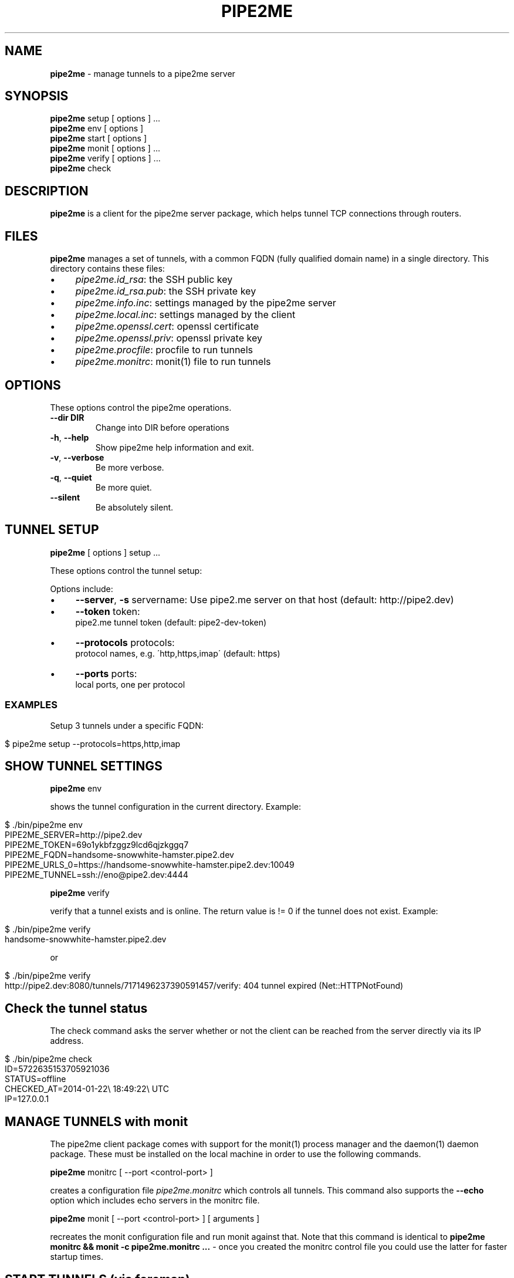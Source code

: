 .\" generated with Ronn/v0.7.3
.\" http://github.com/rtomayko/ronn/tree/0.7.3
.
.TH "PIPE2ME" "1" "January 2014" "" ""
.
.SH "NAME"
\fBpipe2me\fR \- manage tunnels to a pipe2me server
.
.SH "SYNOPSIS"
\fBpipe2me\fR setup [ options ] \.\.\.
.
.br
\fBpipe2me\fR env [ options ]
.
.br
\fBpipe2me\fR start [ options ]
.
.br
\fBpipe2me\fR monit [ options ] \.\.\.
.
.br
\fBpipe2me\fR verify [ options ] \.\.\.
.
.br
\fBpipe2me\fR check
.
.br
.
.SH "DESCRIPTION"
\fBpipe2me\fR is a client for the pipe2me server package, which helps tunnel TCP connections through routers\.
.
.SH "FILES"
\fBpipe2me\fR manages a set of tunnels, with a common FQDN (fully qualified domain name) in a single directory\. This directory contains these files:
.
.IP "\(bu" 4
\fIpipe2me\.id_rsa\fR: the SSH public key
.
.IP "\(bu" 4
\fIpipe2me\.id_rsa\.pub\fR: the SSH private key
.
.IP "\(bu" 4
\fIpipe2me\.info\.inc\fR: settings managed by the pipe2me server
.
.IP "\(bu" 4
\fIpipe2me\.local\.inc\fR: settings managed by the client
.
.IP "\(bu" 4
\fIpipe2me\.openssl\.cert\fR: openssl certificate
.
.IP "\(bu" 4
\fIpipe2me\.openssl\.priv\fR: openssl private key
.
.IP "\(bu" 4
\fIpipe2me\.procfile\fR: procfile to run tunnels
.
.IP "\(bu" 4
\fIpipe2me\.monitrc\fR: monit(1) file to run tunnels
.
.IP "" 0
.
.SH "OPTIONS"
These options control the pipe2me operations\.
.
.TP
\fB\-\-dir DIR\fR
Change into DIR before operations
.
.TP
\fB\-h\fR, \fB\-\-help\fR
Show pipe2me help information and exit\.
.
.TP
\fB\-v\fR, \fB\-\-verbose\fR
Be more verbose\.
.
.TP
\fB\-q\fR, \fB\-\-quiet\fR
Be more quiet\.
.
.TP
\fB\-\-silent\fR
Be absolutely silent\.
.
.SH "TUNNEL SETUP"
\fBpipe2me\fR [ options ] setup \.\.\.
.
.br
.
.P
These options control the tunnel setup:
.
.P
Options include:
.
.IP "\(bu" 4
\fB\-\-server\fR, \fB\-s\fR servername: Use pipe2\.me server on that host (default: http://pipe2\.dev)
.
.IP "\(bu" 4
\fB\-\-token\fR token:
.
.br
pipe2\.me tunnel token (default: pipe2\-dev\-token)
.
.IP "\(bu" 4
\fB\-\-protocols\fR protocols:
.
.br
protocol names, e\.g\. \'http,https,imap\' (default: https)
.
.IP "\(bu" 4
\fB\-\-ports\fR ports:
.
.br
local ports, one per protocol
.
.IP "" 0
.
.SS "EXAMPLES"
Setup 3 tunnels under a specific FQDN:
.
.IP "" 4
.
.nf

$ pipe2me setup \-\-protocols=https,http,imap
.
.fi
.
.IP "" 0
.
.SH "SHOW TUNNEL SETTINGS"
\fBpipe2me\fR env
.
.br
.
.P
shows the tunnel configuration in the current directory\. Example:
.
.IP "" 4
.
.nf

$ \./bin/pipe2me env
PIPE2ME_SERVER=http://pipe2\.dev
PIPE2ME_TOKEN=69o1ykbfzggz9lcd6qjzkggq7
PIPE2ME_FQDN=handsome\-snowwhite\-hamster\.pipe2\.dev
PIPE2ME_URLS_0=https://handsome\-snowwhite\-hamster\.pipe2\.dev:10049
PIPE2ME_TUNNEL=ssh://eno@pipe2\.dev:4444
.
.fi
.
.IP "" 0
.
.P
\fBpipe2me\fR verify
.
.br
.
.P
verify that a tunnel exists and is online\. The return value is != 0 if the tunnel does not exist\. Example:
.
.IP "" 4
.
.nf

$ \./bin/pipe2me verify
handsome\-snowwhite\-hamster\.pipe2\.dev
.
.fi
.
.IP "" 0
.
.P
or
.
.IP "" 4
.
.nf

$ \./bin/pipe2me verify
http://pipe2\.dev:8080/tunnels/7171496237390591457/verify: 404 tunnel expired (Net::HTTPNotFound)
.
.fi
.
.IP "" 0
.
.SH "Check the tunnel status"
The check command asks the server whether or not the client can be reached from the server directly via its IP address\.
.
.IP "" 4
.
.nf

$ \./bin/pipe2me check
ID=5722635153705921036
STATUS=offline
CHECKED_AT=2014\-01\-22\e 18:49:22\e UTC
IP=127\.0\.0\.1
.
.fi
.
.IP "" 0
.
.SH "MANAGE TUNNELS with monit"
The pipe2me client package comes with support for the monit(1) process manager and the daemon(1) daemon package\. These must be installed on the local machine in order to use the following commands\.
.
.P
\fBpipe2me\fR monitrc [ \-\-port <control\-port> ]
.
.br
.
.P
creates a configuration file \fIpipe2me\.monitrc\fR which controls all tunnels\. This command also supports the \fB\-\-echo\fR option which includes echo servers in the monitrc file\.
.
.P
\fBpipe2me\fR monit [ \-\-port <control\-port> ] [ arguments ]
.
.br
.
.P
recreates the monit configuration file and run monit against that\. Note that this command is identical to \fBpipe2me monitrc && monit \-c pipe2me\.monitrc \.\.\.\fR \- once you created the monitrc control file you could use the latter for faster startup times\.
.
.SH "START TUNNELS (via foreman)"
The pipe2me\-client comes with support for the foreman process manager\. This allows you to run tunnels without any non\-ruby software\. Due to some limitations with the foreman software this mode should only be used during development and test \- for deployment purposes you should use the monit(1) process manager (see above)\.
.
.P
To start all configured tunnels run
.
.P
\fBpipe2me\fR start
.
.br
.
.SH "TEST TUNNELS (via foreman)"
To help you debug tunnel configurations the pipe2me client comes with a number of echo servers\. (An echo server is a server which responds with a simple string based on the request\.) The current version comes with echo support for the \fIhttp\fR and \fIhttps\fR protocols\.
.
.P
To start all configured tunnels and echo servers run
.
.P
\fBpipe2me\fR start \-\-echo
.
.br
.
.SH "BUGS"
The installed version of \fBpipe2me\fR is written in Ruby\. A more portable and version of this program \- e\.g\. in bash \- would be welcome\.
.
.SH "LIMITATIONS"
.
.SS "monitrc modus"
.
.IP "\(bu" 4
monit(1) is configured to use a \fBcontrol port\fR, which must be unique on the local machine\. I would prefer to use a local socket, but AFAIK monit does not support that (yet?)\. In the meantime you must make sure that the control port (set via the \fI\-\-port\fR option) is not in use by another process on this machine\. The default value for the control port is 5555\.
.
.IP "\(bu" 4
monit(1) is configured to log into pipe2me\.monit\.log\. You must make sure that this file is rotated on a regular base\. See monit(1) for details\.
.
.IP "" 0
.
.P
\fBIt is strongly recommended to use the created monitrc file as a suggestion and to adjust that configuration according to the needs on the local environment\.\fR
.
.SS "Automatic HTTPS redirections"
When you create a HTTPS tunnel on a server with a name pinkbunny\.pipe2\.server, which ends up at port 1337, the server redirects all connections that arrive at the HTTPS default port (443) to pinkbunny\.pipe2\.server:1337\. This is a convinience feature, but it encrypts this connection step using a wildcard certificate for \fB*\.pipe2\.server\fR\. This means that the initial request \- including and other potentially relevant information \- could be read by the pipe2me server, and is a limitation of the involved protocols\.
.
.P
If you are concerned don\'t use this feature, but use the correct domain name \fBand port\fR from the go\. If you rely on this feature we recommend at least to transfer cookies only on subdirectories\.
.
.SH "COPYRIGHT"
\fBpipe2me\fR is Copyright (C) 2013,1024 The kinko team \fIhttps://kinko\.me\fR
.
.P
The software contains third party code under their respective copyrights\. Please see the README\.md file for more information\.
.
.SH "SEE ALSO"
ssh(1), sshd(8), autossh(1), monit(1), foreman(1)\.
